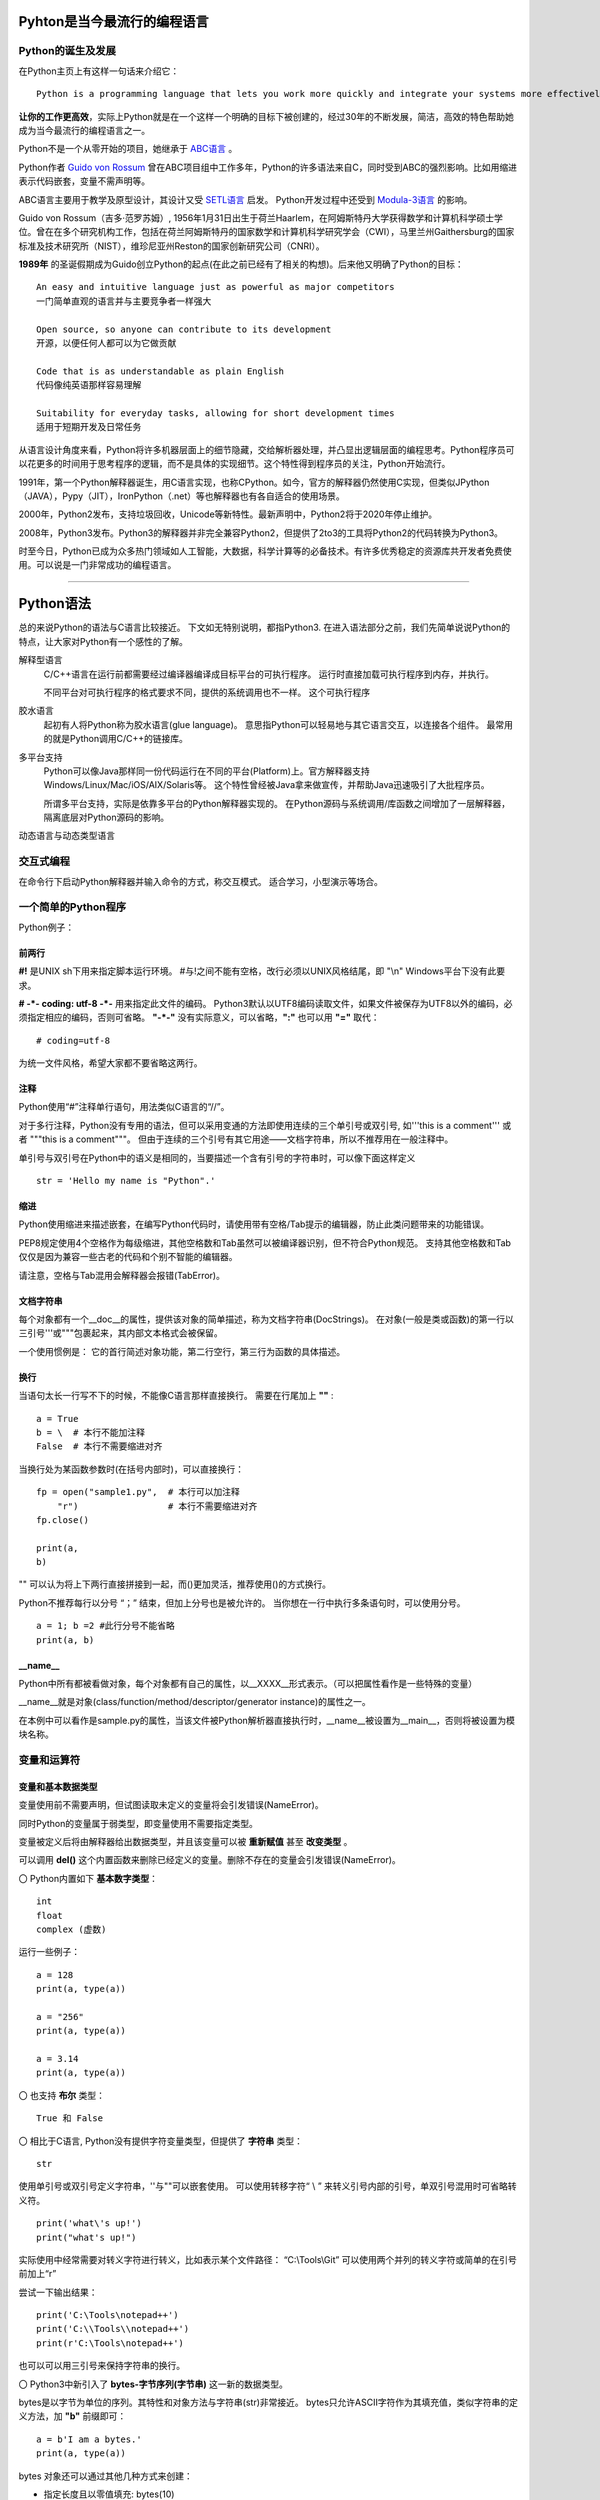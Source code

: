 .. MYPYTHON documentation master file, created by
   sphinx-quickstart on Sat Jul 13 10:24:25 2019.
   You can adapt this file completely to your liking, but it should at least
   contain the root `toctree` directive.


Pyhton是当今最流行的编程语言
----------------------------


Python的诞生及发展
====================

在Python主页上有这样一句话来介绍它：
::

    Python is a programming language that lets you work more quickly and integrate your systems more effectively.

**让你的工作更高效**，实际上Python就是在一个这样一个明确的目标下被创建的，经过30年的不断发展，简洁，高效的特色帮助她成为当今最流行的编程语言之一。


Python不是一个从零开始的项目，她继承于 `ABC语言 <https://abclang.com>`_ 。

Python作者 `Guido von Rossum <https://en.wikipedia.org/wiki/Guido_van_Rossum>`_ 曾在ABC项目组中工作多年，Python的许多语法来自C，同时受到ABC的强烈影响。比如用缩进表示代码嵌套，变量不需声明等。

ABC语言主要用于教学及原型设计，其设计又受 `SETL语言 <https://setl.org/setl/>`_ 启发。
Python开发过程中还受到 `Modula-3语言 <http://modula3.org>`_ 的影响。

.. image:: ./_static/guido01.jpg
  :width: 640 px
  :height: 427 px

Guido von Rossum（吉多·范罗苏姆）, 1956年1月31日出生于荷兰Haarlem，在阿姆斯特丹大学获得数学和计算机科学硕士学位。曾在在多个研究机构工作，包括在荷兰阿姆斯特丹的国家数学和计算机科学研究学会（CWI），马里兰州Gaithersburg的国家标准及技术研究所（NIST），维珍尼亚州Reston的国家创新研究公司（CNRI）。

**1989年** 的圣诞假期成为Guido创立Python的起点(在此之前已经有了相关的构想)。后来他又明确了Python的目标：
::

    An easy and intuitive language just as powerful as major competitors
    一门简单直观的语言并与主要竞争者一样强大

    Open source, so anyone can contribute to its development
    开源，以便任何人都可以为它做贡献

    Code that is as understandable as plain English
    代码像纯英语那样容易理解

    Suitability for everyday tasks, allowing for short development times
    适用于短期开发及日常任务


从语言设计角度来看，Python将许多机器层面上的细节隐藏，交给解析器处理，并凸显出逻辑层面的编程思考。Python程序员可以花更多的时间用于思考程序的逻辑，而不是具体的实现细节。这个特性得到程序员的关注，Python开始流行。

1991年，第一个Python解释器诞生，用C语言实现，也称CPython。如今，官方的解释器仍然使用C实现，但类似JPython（JAVA），Pypy（JIT），IronPython（.net）等也解释器也有各自适合的使用场景。

2000年，Python2发布，支持垃圾回收，Unicode等新特性。最新声明中，Python2将于2020年停止维护。

2008年，Python3发布。Python3的解释器并非完全兼容Python2，但提供了2to3的工具将Python2的代码转换为Python3。

时至今日，Python已成为众多热门领域如人工智能，大数据，科学计算等的必备技术。有许多优秀稳定的资源库共开发者免费使用。可以说是一门非常成功的编程语言。

------


Python语法
----------

总的来说Python的语法与C语言比较接近。
下文如无特别说明，都指Python3.
在进入语法部分之前，我们先简单说说Python的特点，让大家对Python有一个感性的了解。


解释型语言
    C/C++语言在运行前都需要经过编译器编译成目标平台的可执行程序。
    运行时直接加载可执行程序到内存，并执行。

    不同平台对可执行程序的格式要求不同，提供的系统调用也不一样。
    这个可执行程序


胶水语言
    起初有人将Python称为胶水语言(glue language)。
    意思指Python可以轻易地与其它语言交互，以连接各个组件。
    最常用的就是Python调用C/C++的链接库。


多平台支持
    Python可以像Java那样同一份代码运行在不同的平台(Platform)上。官方解释器支持Windows/Linux/Mac/iOS/AIX/Solaris等。
    这个特性曾经被Java拿来做宣传，并帮助Java迅速吸引了大批程序员。

    所谓多平台支持，实际是依靠多平台的Python解释器实现的。
    在Python源码与系统调用/库函数之间增加了一层解释器，隔离底层对Python源码的影响。


动态语言与动态类型语言





交互式编程
==========

在命令行下启动Python解释器并输入命令的方式，称交互模式。
适合学习，小型演示等场合。


一个简单的Python程序
====================

Python例子：

.. code-block:: python
    :caption: sample.py
    :name: sample
    :emphasize-lines: 1
    :linenos:

    #!/usr/bin/env python3
    # -*- coding: utf-8 -*-

    import platform

    print("Hello Python.")
    print("Power by ", end='')
    print(platform.platform(), platform.python_version())

    def fibonacci(max):
        """
        斐波那契数列生成。

        生成不超过参数max的斐波那契数列。
        """

        a, b = 0, 1
        # a = 0; b = 1  #此行分号不能省略
        while b <= max:
            print (b)
            a, b = b, a + b


    if __name__ == "__main__":
        print(fibonacci.__doc__)
        fibonacci(100)

前两行
~~~~~~

**#!** 是UNIX sh下用来指定脚本运行环境。
#与!之间不能有空格，改行必须以UNIX风格结尾，即 "\\n"
Windows平台下没有此要求。

**# -*- coding: utf-8 -*-** 用来指定此文件的编码。
Python3默认以UTF8编码读取文件，如果文件被保存为UTF8以外的编码，必须指定相应的编码，否则可省略。
**"-*-"** 没有实际意义，可以省略，**":"** 也可以用 **"="** 取代：
::

    # coding=utf-8

为统一文件风格，希望大家都不要省略这两行。


注释
~~~~

Python使用“#”注释单行语句，用法类似C语言的“//”。

对于多行注释，Python没有专用的语法，但可以采用变通的方法即使用连续的三个单引号或双引号, 如'''this is a comment''' 或者 \"""this is a comment\"""。
但由于连续的三个引号有其它用途——文档字符串，所以不推荐用在一般注释中。

单引号与双引号在Python中的语义是相同的，当要描述一个含有引号的字符串时，可以像下面这样定义
::

    str = 'Hello my name is "Python".'

缩进
~~~~~~

Python使用缩进来描述嵌套，在编写Python代码时，请使用带有空格/Tab提示的编辑器，防止此类问题带来的功能错误。

PEP8规定使用4个空格作为每级缩进，其他空格数和Tab虽然可以被编译器识别，但不符合Python规范。
支持其他空格数和Tab仅仅是因为兼容一些古老的代码和个别不智能的编辑器。

请注意，空格与Tab混用会解释器会报错(TabError)。

文档字符串
~~~~~~~~~~~~

每个对象都有一个__doc__的属性，提供该对象的简单描述，称为文档字符串(DocStrings)。
在对象(一般是类或函数)的第一行以三引号'''或"""包裹起来，其内部文本格式会被保留。

一个使用惯例是： 它的首行简述对象功能，第二行空行，第三行为函数的具体描述。

换行
~~~~

当语句太长一行写不下的时候，不能像C语言那样直接换行。
需要在行尾加上 **"\"** :
::

    a = True
    b = \  # 本行不能加注释
    False  # 本行不需要缩进对齐

当换行处为某函数参数时(在括号内部时)，可以直接换行：
::

    fp = open("sample1.py",  # 本行可以加注释
        "r")                 # 本行不需要缩进对齐
    fp.close()

    print(a,
    b)

"\" 可以认为将上下两行直接拼接到一起，而()更加灵活，推荐使用()的方式换行。

Python不推荐每行以分号 “；” 结束，但加上分号也是被允许的。
当你想在一行中执行多条语句时，可以使用分号。

::

    a = 1; b =2 #此行分号不能省略
    print(a, b)

__name__
~~~~~~~~~~

Python中所有都被看做对象，每个对象都有自己的属性，以__XXXX__形式表示。（可以把属性看作是一些特殊的变量）

__name__就是对象(class/function/method/descriptor/generator instance)的属性之一。

在本例中可以看作是sample.py的属性，当该文件被Python解析器直接执行时，__name__被设置为__main__，否则将被设置为模块名称。


变量和运算符
============

变量和基本数据类型
~~~~~~~~~~~~~~~~~~~~

变量使用前不需要声明，但试图读取未定义的变量将会引发错误(NameError)。

同时Python的变量属于弱类型，即变量使用不需要指定类型。

变量被定义后将由解释器给出数据类型，并且该变量可以被 **重新赋值** 甚至 **改变类型** 。

可以调用 **del()** 这个内置函数来删除已经定义的变量。删除不存在的变量会引发错误(NameError)。


〇 Python内置如下 **基本数字类型**：
::

    int
    float
    complex (虚数)

运行一些例子：

::

    a = 128
    print(a, type(a))

    a = "256"
    print(a, type(a))

    a = 3.14
    print(a, type(a))

〇 也支持 **布尔** 类型：
::

    True 和 False

〇 相比于C语言, Python没有提供字符变量类型，但提供了 **字符串** 类型：
::

    str

使用单引号或双引号定义字符串，''与""可以嵌套使用。
可以使用转移字符“ \\ ” 来转义引号内部的引号，单双引号混用时可省略转义符。
::

    print('what\'s up!')
    print("what's up!")

实际使用中经常需要对转义字符进行转义，比如表示某个文件路径： “C:\\Tools\\Git”
可以使用两个并列的转义字符或简单的在引号前加上“r”

尝试一下输出结果：
::

    print('C:\Tools\notepad++')
    print('C:\\Tools\\notepad++')
    print(r'C:\Tools\notepad++')

也可以可以用三引号来保持字符串的换行。

〇 Python3中新引入了 **bytes-字节序列(字节串)** 这一新的数据类型。

bytes是以字节为单位的序列。其特性和对象方法与字符串(str)非常接近。
bytes只允许ASCII字符作为其填充值，类似字符串的定义方法，加 **"b"** 前缀即可：

::

    a = b'I am a bytes.'
    print(a, type(a))

bytes 对象还可以通过其他几种方式来创建：

- 指定长度且以零值填充: bytes(10)
- 使用迭代器: bytes(range(20))
- 复制现有的二进制数据: bytes(obj)


在Python中，像字符串/字节串这种有一块连续的内存空间存放多个值，值以一定顺序/规则排列并可对其进行索引的结构称为 **序列(Sequences)** 。
字符串是一种序列，后面有单独章节来介绍。元组，列表，字节序列(字节串)等数据结构也都是序列的一种。

除此以外还有集合，映射(如字典)，可调用等类型。


变量的命名规则
~~~~~~~~~~~~~~~~


前文提到，Python的语法与C语言比较接近，那有没有类似C语言的指针呢？
很高兴的告诉我大家，Python里没有指针，变量的申请与释放也都是解释器自动完成的。
C语言中经常遇到的内存非法问题，在Python里基本不存在。

补充一下，对CPython，我们是可以使用 `id() <https://docs.python.org/zh-cn/3/library/functions.html#id>`_ 这个内置函数来获取变量的地址。

id()函数本身是返回该变量的标识符，在变量作用域内，该标识符是唯一的。
CPython的实现是借用了变量的内存地址。

相应的，Python变量使用前不需要定义，变量名可以被覆盖的特性，也会带来了很多意外的问题。
一个好的命名习惯能极大避免此类问题。



我们甚至可以使用非ASCII字符（比如汉字）作为变量名称，但显然这并不推荐。
::

    性别="男"
    身高=180
    体重=70

    print(性别, 身高, 体重)


运算符
~~~~~~

Python的运算符基本与C语言一致，需要注意的是下方逻辑运算：

::

    或： or
    与： and
    非： not
    对象标识： is/is not
    幂方： **

除此以外，各个类型也会定义属于自己的特殊运算符，比如__eq__。

::

    print(True or True)
    print(True and False)
    print(not False)
    print(2**4)
    a = 1
    b = 2
    print(a.__eq__(b))


字符串操作
==========

Python中对字符串的处理是非常灵活的。

1.可以用“+”运算符将两个字符串连接到一起：

::

    a = "I am "
    b = "stupid."
    c = a + b
    print(c)

2.当两个字符串文本相邻时，自动被连接到一起：

::

    a = "You " "are " 'clever.'
    print(a)

    print("You " "are " 'clever.')
    print("You", "are", "clever.")

但这并不适用于字符串表达式，下方例子将会报错(SyntaxError)：
::

    b = a "very."

3.字符串可以由“*”表示重复：

::

    a = "bala" * 5
    print(a)

4.字符串是可以被 **索引** 的，可以用索引序号(下标)来访问字符串中的字符：

::

    a = "0123456789"
    print(a[0], a[5])

当下标超出字符串长度，会报错(IndexError)。

下标也可以是负数，这会导致从右边开始索引字符串：

::

    print(a[-1], a[-9], a[-0], a[-10])

猜猜下面的输出结果：
::

    a = "你好, Python."
    print(a[0], a[1], a[2], a[3], a[4], a[5], a[6], a[7], a[8], a[9], a[10])


5.字符串支持 **切片**

切片即一个字符串的片段，可以让你获得字符串的子字符串：

::

    print(a[3:5], a[5:], a[:3], a[-2:])

一个错误的索引范围，不会报错，结果也符合逻辑：

::

    print(a[:100], a[100:], a[4:2])

6.与C语言的字符数组表达的字符串不同，尝试对字符串某个字符赋值将导致错误错误(TypeError)：
::

    a[3] = 0


因为在Python中，字符串一旦被定义就不可以被更改。
前面提到了两个字符串相加，实际是新建了一个字符串，该字符串的值是其它两个的串联。

7.可以使用内置函数 len() 返回字符串长度:
::

    print(len(a))

Python内置str类提供了 大小写/子串重复次数/编码变换/子串查找/格式化/字符类型判断/字符串拼接/子串替换/分割等诸多功能。使用时请参考Python手册- `class str <https://docs.python.org/zh-cn/3/library/stdtypes.html?highlight=str#str>`_ .

8.字符串格式化




内置数据结构
============

元组
列表
字典
集合

流程控制
========

if-elif-else
while
for
with as

函数和类
============

lambada表达式
作用域
类及其实例
类的特殊成员
__init__



包及导入
========

import * from ...
__all__
__doc__
__file__
__init__.py



常见内置模块
============

sys
os
set
queue
re


文件处理
========

网络编程
========

异常处理
========

多线程编程
==========

线程，进程，协程


生成器与迭代器
==============


装饰器@
========


GUI编程
=======



Python的明星应用
----------------

https://github.com/mahmoud/awesome-python-applications

Django
yum
OpenStack
Scrapy

Dropbox
豆瓣
Youtobe
知乎
果壳

数学运算
人工智能
云计算
自动化运维



Python的生态圈
------------------------

Pip
pyvenv & virtualenv
Cython
Pypy
reStructuredText


专题：胶水语言与脚本语言
------------------------


专题：关于Python的效率
----------------------

开发效率
执行效率


专题：万恶的self
----------------


专题：Python的哲学
-------------------


专题：Python2与Python3
----------------------


专题：Python程序启动阶段发生了什么
----------------------------------

.pyc












